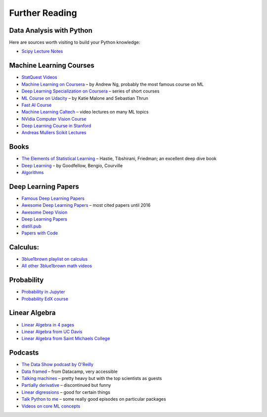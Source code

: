 Further Reading
===============

Data Analysis with Python 
-------------------------

Here are sources worth visiting to build your Python knowledge:

-  `Scipy Lecture Notes <http://www.scipy-lectures.org/>`__

Machine Learning Courses
------------------------

-  `StatQuest Videos <https://www.youtube.com/user/joshstarmer/videos?view=0&sort=p&flow=grid>`__
-  `Machine Learning on Coursera <https://www.coursera.org/course/ml>`__ – by Andrew Ng, probably the most famous course on ML
-  `Deep Learning Specialization on Coursera <https://www.coursera.org/specializations/deep-learning>`__ – series of short courses
-  `ML Course on Udacity <https://www.udacity.com/course/intro-to-machine-learning--ud120#>`__ – by Katie Malone and Sebastian Thrun
-  `Fast AI Course <https://course.fast.ai/>`__
-  `Machine Learning Caltech <https://work.caltech.edu/telecourse.html>`__ – video lectures on many ML topics
-  `NVidia Computer Vision Course <https://developer.nvidia.com/dli/onlinelabs>`__
-  `Deep Learning Course in Stanford <https://stanford.edu/~shervine/teaching/cs-230.html>`__
-  `Andreas Mullers Scikit Lectures <https://www.youtube.com/andreasmueller>`__

Books
-----

-  `The Elements of Statistical Learning <https://web.stanford.edu/~hastie/Papers/ESLII.pdf>`__ – Hastie, Tibshirani, Friedman; an excellent deep dive book
-  `Deep Learning <https://www.deeplearningbook.org/>`__ – by Goodfellow, Bengio, Courville
-  `Algorithms <http://jeffe.cs.illinois.edu/teaching/algorithms/>`__

Deep Learning Papers
--------------------

-  `Famous Deep Learning Papers <https://github.com/floodsung/Deep-Learning-Papers-Reading-Roadmap>`__
-  `Awesome Deep Learning Papers <https://github.com/terryum/awesome-deep-learning-papers>`__ – most cited papers until 2016
-  `Awesome Deep Vision <https://github.com/kjw0612/awesome-deep-vision>`__
-  `Deep Learning Papers <https://github.com/sbrugman/deep-learning-papers>`__
-  `distill.pub <https://distill.pub/>`__
-  `Papers with Code <https://paperswithcode.com/sota>`__

Calculus:
---------

-  `3blue1brown playlist on calculus <https://www.youtube.com/playlist?list=PLZHQObOWTQDMsr9K-rj53DwVRMYO3t5Yr>`__
-  `All other 3blue1brown math videos <https://www.youtube.com/channel/UCYO_jab_esuFRV4b17AJtAw>`__

Probability
-----------

-  `Probability in Jupyter <http://nbviewer.jupyter.org/url/norvig.com/ipython/Probability.ipynb>`__
-  `Probability EdX course <https://www.edx.org/course/introduction-probability-science-mitx-6-041x-2>`__

Linear Algebra
--------------

-  `Linear Algebra in 4 pages <https://minireference.com/static/tutorials/linear_algebra_in_4_pages.pdf>`__
-  `Linear Algebra from UC Davis <https://www.math.ucdavis.edu/~linear/>`__
-  `Linear Algebra from Saint Michaels College <http://joshua.smcvt.edu/linearalgebra/>`__

Podcasts
--------

-  `The Data Show podcast by O'Reilly <https://www.oreilly.com/ideas/topics/oreilly-data-show-podcast>`__
-  `Data framed <https://www.datacamp.com/community/podcast>`__ – from Datacamp, very accessible
-  `Talking machines <http://www.thetalkingmachines.com/>`__ – pretty heavy but with the top scientists as guests
-  `Partially derivative <http://partiallyderivative.com/podcast/>`__ – discontinued but funny
-  `Linear digressions <http://lineardigressions.com/>`__ – good for certain things
-  `Talk Python to me <https://talkpython.fm/>`__ – some really good episodes on particular packages
-  `Videos on core ML concepts <https://www.youtube.com/user/joshstarmer>`__
